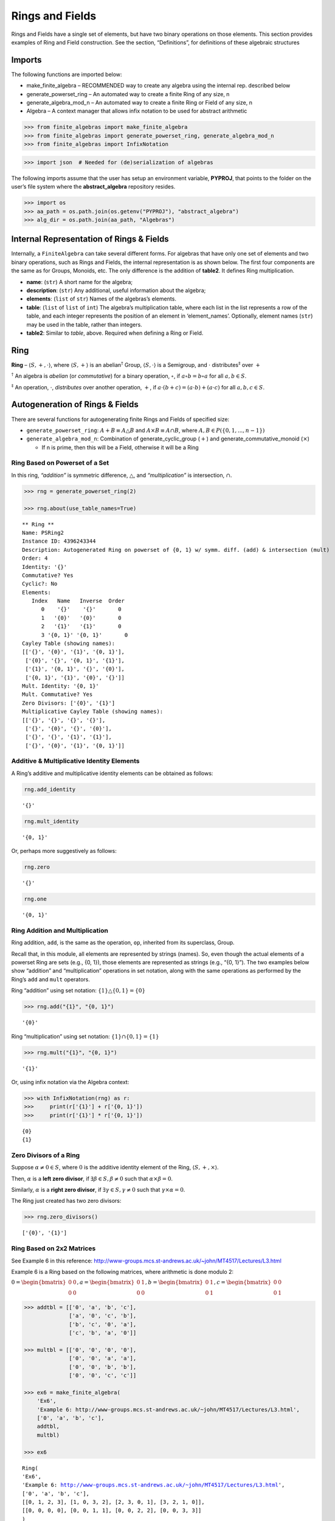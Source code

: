 Rings and Fields
================

Rings and Fields have a single set of elements, but have two binary
operations on those elements. This section provides examples of Ring and
Field construction. See the section, “Definitions”, for definitions of
these algebraic structures

Imports
-------

The following functions are imported below:

- make_finite_algebra – RECOMMENDED way to create any algebra using the
  internal rep. described below
- generate_powerset_ring – An automated way to create a finite Ring of
  any size, n
- generate_algebra_mod_n – An automated way to create a finite Ring or
  Field of any size, n
- Algebra – A context manager that allows infix notation to be used for
  abstract arithmetic

.. code:: ipython3

    >>> from finite_algebras import make_finite_algebra
    >>> from finite_algebras import generate_powerset_ring, generate_algebra_mod_n
    >>> from finite_algebras import InfixNotation

.. code:: ipython3

    >>> import json  # Needed for (de)serialization of algebras

The following imports assume that the user has setup an environment
variable, **PYPROJ**, that points to the folder on the user’s file
system where the **abstract_algebra** repository resides.

.. code:: ipython3

    >>> import os
    >>> aa_path = os.path.join(os.getenv("PYPROJ"), "abstract_algebra")
    >>> alg_dir = os.path.join(aa_path, "Algebras")

Internal Representation of Rings & Fields
-----------------------------------------

Internally, a ``FiniteAlgebra`` can take several different forms. For
algebras that have only one set of elements and two binary operations,
such as Rings and Fields, the internal representation is as shown below.
The first four components are the same as for Groups, Monoids, etc. The
only difference is the addition of **table2**. It defines Ring
multiplication.

- **name**: (``str``) A short name for the algebra;
- **description**: (``str``) Any additional, useful information about
  the algebra;
- **elements**: (``list`` of ``str``) Names of the algebras’s elements.
- **table**: (``list`` of ``list`` of ``int``) The algebra’s
  multiplication table, where each list in the list represents a row of
  the table, and each integer represents the position of an element in
  ‘element_names’. Optionally, element names (``str``) may be used in
  the table, rather than integers.
- **table2**: Similar to *table*, above. Required when defining a Ring
  or Field.

Ring
----

**Ring** – :math:`\langle S, +, \cdot \rangle`, where
:math:`\langle S, + \rangle` is an abelian\ :math:`^\dagger` Group,
:math:`\langle S, \cdot \rangle` is a Semigroup, and :math:`\cdot`
distributes\ :math:`^\ddagger` over :math:`+`

:math:`^\dagger` An algebra is *abelian* (or *commutative*) for a binary
operation, :math:`\circ`, if :math:`a \circ b = b \circ a` for all
:math:`a,b \in S`.

:math:`^\ddagger` An operation, :math:`\cdot`, *distributes* over
another operation, :math:`+`, if
:math:`a \cdot (b + c) = (a \cdot b) + (a \cdot c)` for all
:math:`a,b,c \in S`.

Autogeneration of Rings & Fields
--------------------------------

There are several functions for autogenerating finite Rings and Fields
of specified size:

- ``generate_powerset_ring``: :math:`A+B \equiv A \bigtriangleup B` and
  :math:`A \times B \equiv A \cap B`, where
  :math:`A,B \in P(\{0, 1, ..., n-1\})`
- ``generate_algebra_mod_n``: Combination of generate_cyclic_group
  (:math:`+`) and generate_commutative_monoid (:math:`\times`)

  - If n is prime, then this will be a Field, otherwise it will be a
    Ring

Ring Based on Powerset of a Set
~~~~~~~~~~~~~~~~~~~~~~~~~~~~~~~

In this ring, *“addition”* is symmetric difference,
:math:`\bigtriangleup`, and *“multiplication”* is intersection,
:math:`\cap`.

.. code:: ipython3

    >>> rng = generate_powerset_ring(2)
    
    >>> rng.about(use_table_names=True)


.. parsed-literal::

    
    ** Ring **
    Name: PSRing2
    Instance ID: 4396243344
    Description: Autogenerated Ring on powerset of {0, 1} w/ symm. diff. (add) & intersection (mult)
    Order: 4
    Identity: '{}'
    Commutative? Yes
    Cyclic?: No
    Elements:
       Index   Name   Inverse  Order
          0    '{}'    '{}'       0
          1   '{0}'   '{0}'       0
          2   '{1}'   '{1}'       0
          3 '{0, 1}' '{0, 1}'       0
    Cayley Table (showing names):
    [['{}', '{0}', '{1}', '{0, 1}'],
     ['{0}', '{}', '{0, 1}', '{1}'],
     ['{1}', '{0, 1}', '{}', '{0}'],
     ['{0, 1}', '{1}', '{0}', '{}']]
    Mult. Identity: '{0, 1}'
    Mult. Commutative? Yes
    Zero Divisors: ['{0}', '{1}']
    Multiplicative Cayley Table (showing names):
    [['{}', '{}', '{}', '{}'],
     ['{}', '{0}', '{}', '{0}'],
     ['{}', '{}', '{1}', '{1}'],
     ['{}', '{0}', '{1}', '{0, 1}']]


Additive & Multiplicative Identity Elements
~~~~~~~~~~~~~~~~~~~~~~~~~~~~~~~~~~~~~~~~~~~

A Ring’s additive and multiplicative identity elements can be obtained
as follows:

.. code:: ipython3

    rng.add_identity




.. parsed-literal::

    '{}'



.. code:: ipython3

    rng.mult_identity




.. parsed-literal::

    '{0, 1}'



Or, perhaps more suggestively as follows:

.. code:: ipython3

    rng.zero




.. parsed-literal::

    '{}'



.. code:: ipython3

    rng.one




.. parsed-literal::

    '{0, 1}'



Ring Addition and Multiplication
~~~~~~~~~~~~~~~~~~~~~~~~~~~~~~~~

Ring addition, ``add``, is the same as the operation, ``op``, inherited
from its superclass, Group.

Recall that, in this module, all elements are represented by strings
(names). So, even though the actual elements of a powerset Ring are sets
(e.g., {0, 1}), those elements are represented as strings (e.g., “{0,
1}”). The two examples below show “addition” and “multiplication”
operations in set notation, along with the same operations as performed
by the Ring’s ``add`` and ``mult`` operators.

Ring “addition” using set notation:
:math:`\{1\} \bigtriangleup \{0,1\} = \{0\}`

.. code:: ipython3

    >>> rng.add("{1}", "{0, 1}")




.. parsed-literal::

    '{0}'



Ring “multiplication” using set notation:
:math:`\{1\} \cap \{0,1\} = \{1\}`

.. code:: ipython3

    >>> rng.mult("{1}", "{0, 1}")




.. parsed-literal::

    '{1}'



Or, using infix notation via the Algebra context:

.. code:: ipython3

    >>> with InfixNotation(rng) as r:
    >>>     print(r['{1}'] + r['{0, 1}'])
    >>>     print(r['{1}'] * r['{0, 1}'])


.. parsed-literal::

    {0}
    {1}


Zero Divisors of a Ring
~~~~~~~~~~~~~~~~~~~~~~~

Suppose :math:`\alpha \ne 0 \in S`, where :math:`0` is the additive
identity element of the Ring, :math:`\langle S, +, \times \rangle`.

Then, :math:`\alpha` is a **left zero divisor**, if
:math:`\exists \beta \in S, \beta \ne 0` such that
:math:`\alpha \times \beta = 0`.

Similarly, :math:`\alpha` is a **right zero divisor**, if
:math:`\exists \gamma \in S, \gamma \ne 0` such that
:math:`\gamma \times \alpha = 0`.

The Ring just created has two zero divisors:

.. code:: ipython3

    >>> rng.zero_divisors()




.. parsed-literal::

    ['{0}', '{1}']



Ring Based on 2x2 Matrices
~~~~~~~~~~~~~~~~~~~~~~~~~~

See Example 6 in this reference:
http://www-groups.mcs.st-andrews.ac.uk/~john/MT4517/Lectures/L3.html

Example 6 is a Ring based on the following matrices, where arithmetic is
done modulo 2:

:math:`0 = \begin{bmatrix} 0 & 0 \\ 0 & 0 \end{bmatrix}, a = \begin{bmatrix} 0 & 1 \\ 0 & 0 \end{bmatrix}, b = \begin{bmatrix} 0 & 1 \\ 0 & 1 \end{bmatrix}, c = \begin{bmatrix} 0 & 0 \\ 0 & 1 \end{bmatrix}`

.. code:: ipython3

    >>> addtbl = [['0', 'a', 'b', 'c'],
                  ['a', '0', 'c', 'b'],
                  ['b', 'c', '0', 'a'],
                  ['c', 'b', 'a', '0']]
    
    >>> multbl = [['0', '0', '0', '0'],
                  ['0', '0', 'a', 'a'],
                  ['0', '0', 'b', 'b'],
                  ['0', '0', 'c', 'c']]
    
    >>> ex6 = make_finite_algebra(
        'Ex6',
        'Example 6: http://www-groups.mcs.st-andrews.ac.uk/~john/MT4517/Lectures/L3.html',
        ['0', 'a', 'b', 'c'],
        addtbl,
        multbl)
    
    >>> ex6




.. parsed-literal::

    Ring(
    'Ex6',
    'Example 6: http://www-groups.mcs.st-andrews.ac.uk/~john/MT4517/Lectures/L3.html',
    ['0', 'a', 'b', 'c'],
    [[0, 1, 2, 3], [1, 0, 3, 2], [2, 3, 0, 1], [3, 2, 1, 0]],
    [[0, 0, 0, 0], [0, 0, 1, 1], [0, 0, 2, 2], [0, 0, 3, 3]]
    )



.. code:: ipython3

    >>> ex6.about(use_table_names=True)


.. parsed-literal::

    
    ** Ring **
    Name: Ex6
    Instance ID: 4718986000
    Description: Example 6: http://www-groups.mcs.st-andrews.ac.uk/~john/MT4517/Lectures/L3.html
    Order: 4
    Identity: '0'
    Commutative? Yes
    Cyclic?: No
    Elements:
       Index   Name   Inverse  Order
          0     '0'     '0'       0
          1     'a'     'a'       0
          2     'b'     'b'       0
          3     'c'     'c'       0
    Cayley Table (showing names):
    [['0', 'a', 'b', 'c'],
     ['a', '0', 'c', 'b'],
     ['b', 'c', '0', 'a'],
     ['c', 'b', 'a', '0']]
    Mult. Identity: None
    Mult. Commutative? No
    Zero Divisors: ['a', 'b', 'c']
    Multiplicative Cayley Table (showing names):
    [['0', '0', '0', '0'],
     ['0', '0', 'a', 'a'],
     ['0', '0', 'b', 'b'],
     ['0', '0', 'c', 'c']]


Extracting a Ring’s Additive & Multiplicative “Subalgebras”
~~~~~~~~~~~~~~~~~~~~~~~~~~~~~~~~~~~~~~~~~~~~~~~~~~~~~~~~~~~

In the Definitions section, a Ring is described as being a combination
of a commutative Group, under addition, and a Semigroup, under
multiplication (with distributivity of multiplication over addition).
This section shows how those algebraic components of a Ring can be
extracted.

The implementation of the two extraction methods, illustrated below,
operates by calling ``make_finite_algebra`` using the relevant portions
of the Ring. That way, the appropriate algebras are returned: a
commutative Group for the additive portion, and, at a minimum, a
Semigroup for the multiplicative portion.

The example to follow uses the Ring, ``ex6``, created above.

.. code:: ipython3

    >>> ex6




.. parsed-literal::

    Ring(
    'Ex6',
    'Example 6: http://www-groups.mcs.st-andrews.ac.uk/~john/MT4517/Lectures/L3.html',
    ['0', 'a', 'b', 'c'],
    [[0, 1, 2, 3], [1, 0, 3, 2], [2, 3, 0, 1], [3, 2, 1, 0]],
    [[0, 0, 0, 0], [0, 0, 1, 1], [0, 0, 2, 2], [0, 0, 3, 3]]
    )



The **additive portion** of this example ring is a commutative Group, as
expected:

.. code:: ipython3

    >>> ex6_add = ex6.extract_additive_algebra()
    >>> ex6_add.about()


.. parsed-literal::

    
    ** Group **
    Name: Ex6.Add
    Instance ID: 4968205968
    Description: Additive-only portion of Ex6
    Order: 4
    Identity: '0'
    Commutative? Yes
    Cyclic?: No
    Elements:
       Index   Name   Inverse  Order
          0     '0'     '0'       0
          1     'a'     'a'       0
          2     'b'     'b'       0
          3     'c'     'c'       0
    Cayley Table (showing indices):
    [[0, 1, 2, 3], [1, 0, 3, 2], [2, 3, 0, 1], [3, 2, 1, 0]]




.. parsed-literal::

    '<Group:Ex6.Add, ID:4968205968>'



And, the **multiplicative portion** is a Semigroup:

.. code:: ipython3

    >>> ex6_mult = ex6.extract_multiplicative_algebra()
    >>> ex6_mult




.. parsed-literal::

    Semigroup(
    'Ex6.Mult',
    'Multiplicative-only portion of Ex6',
    ['0', 'a', 'b', 'c'],
    [[0, 0, 0, 0], [0, 0, 1, 1], [0, 0, 2, 2], [0, 0, 3, 3]]
    )



Autogenerating a Commutative Ring
~~~~~~~~~~~~~~~~~~~~~~~~~~~~~~~~~

The documentation for the function, ``generate_algebra_mod_n``, is shown
below:

.. code:: ipython3

    help(generate_algebra_mod_n)


.. parsed-literal::

    Help on function generate_algebra_mod_n in module finite_algebras:
    
    generate_algebra_mod_n(n, elem_name='', name=None, description=None)
        Generate a Ring (or Field) based on integer addition and multiplication modulo n.
        If n is prime, then result will be a Field, otherwise it will be a Ring.
    


Here’s an example:

.. code:: ipython3

    >>> r6 = generate_algebra_mod_n(6)
    >>> r6.about()


.. parsed-literal::

    
    ** Ring **
    Name: R6
    Instance ID: 4968215120
    Description: Autogenerated Ring of integers mod 6
    Order: 6
    Identity: '0'
    Commutative? Yes
    Cyclic?: Yes
    Generators: ['5', '1']
    Elements:
       Index   Name   Inverse  Order
          0     '0'     '0'       0
          1     '1'     '5'       0
          2     '2'     '4'       0
          3     '3'     '3'       0
          4     '4'     '2'       0
          5     '5'     '1'       0
    Cayley Table (showing indices):
    [[0, 1, 2, 3, 4, 5],
     [1, 2, 3, 4, 5, 0],
     [2, 3, 4, 5, 0, 1],
     [3, 4, 5, 0, 1, 2],
     [4, 5, 0, 1, 2, 3],
     [5, 0, 1, 2, 3, 4]]
    Mult. Identity: '1'
    Mult. Commutative? Yes
    Zero Divisors: ['2', '3', '4']
    Multiplicative Cayley Table (showing indices):
    [[0, 0, 0, 0, 0, 0],
     [0, 1, 2, 3, 4, 5],
     [0, 2, 4, 0, 2, 4],
     [0, 3, 0, 3, 0, 3],
     [0, 4, 2, 0, 4, 2],
     [0, 5, 4, 3, 2, 1]]


Notice that there is a multiplicative identity in the Ring, above. So,
if we extract the multiplicative portion of that Ring we should expect
to obtain a Monoid, instead of a Semigroup, and we do, as shown below.

.. code:: ipython3

    >>> r6mult = r6.extract_multiplicative_algebra()
    >>> r6mult.about()


.. parsed-literal::

    
    ** Monoid **
    Name: R6.Mult
    Instance ID: 4968216272
    Description: Multiplicative-only portion of R6
    Order: 6
    Identity: 1
    Associative? Yes
    Commutative? Yes
    Cyclic?: No
    Elements: ['0', '1', '2', '3', '4', '5']
    Has Inverses? No
    Cayley Table (showing indices):
    [[0, 0, 0, 0, 0, 0],
     [0, 1, 2, 3, 4, 5],
     [0, 2, 4, 0, 2, 4],
     [0, 3, 0, 3, 0, 3],
     [0, 4, 2, 0, 4, 2],
     [0, 5, 4, 3, 2, 1]]


Field
-----

**Field** – a Ring :math:`\langle S, +, \cdot \rangle`, where
:math:`\langle S\setminus{\{0\}}, \cdot \rangle` is a commutative
Group\ :math:`^{\dagger\dagger}`

:math:`^{\dagger\dagger}S\setminus{\{0\}}` is the set :math:`S` with the
additive identity element removed.

Example: A field with four elements
~~~~~~~~~~~~~~~~~~~~~~~~~~~~~~~~~~~

**Reference**: Wikipedia: `“Field with four
elements” <https://en.wikipedia.org/wiki/Finite_field#Field_with_four_elements>`__

.. code:: ipython3

    >>> elems = ['0', '1', 'a', '1+a']
    
    >>> add_table = [[ '0' ,  '1' ,  'a' , '1+a'],
                     [ '1' ,  '0' , '1+a',  'a' ],
                     [ 'a' , '1+a',  '0' ,  '1' ],
                     ['1+a',  'a' ,  '1' ,  '0' ]]
    
    >>> mult_table = [['0',  '0' ,  '0' ,  '0' ],
                      ['0',  '1' ,  'a' , '1+a'],
                      ['0',  'a' , '1+a',  '1' ],
                      ['0', '1+a',  '1' ,  'a' ]]
    
    >>> f4 = make_finite_algebra('F4',
                                 'Field with 4 elements',
                                 elems,
                                 add_table,
                                 mult_table
                                )
    >>> f4.about()


.. parsed-literal::

    
    ** Field **
    Name: F4
    Instance ID: 4968221968
    Description: Field with 4 elements
    Order: 4
    Identity: '0'
    Commutative? Yes
    Cyclic?: Yes
    Generators: ['a', '1+a']
    Elements:
       Index   Name   Inverse  Order
          0     '0'     '0'       0
          1     '1'     '1'       0
          2     'a'     'a'       0
          3   '1+a'   '1+a'       0
    Cayley Table (showing indices):
    [[0, 1, 2, 3], [1, 0, 3, 2], [2, 3, 0, 1], [3, 2, 1, 0]]
    Mult. Identity: '1'
    Mult. Commutative? Yes
    Zero Divisors: None
    Multiplicative Cayley Table (showing indices):
    [[0, 0, 0, 0], [0, 1, 2, 3], [0, 2, 3, 1], [0, 3, 1, 2]]


Addition & Multiplication in Fields
~~~~~~~~~~~~~~~~~~~~~~~~~~~~~~~~~~~

A Field’s addition and multiplication operations are inherited from its
superclass, Ring.

.. code:: ipython3

    >>> f4.add('a', '1')




.. parsed-literal::

    '1+a'



.. code:: ipython3

    >>> f4.mult('a', 'a')




.. parsed-literal::

    '1+a'



Or, using infix notation via the Algebra context. Note the use of the
**power** operator here:

.. code:: ipython3

    >>> with InfixNotation(f4) as f:
    >>>     print(f['a'] + f['1'])
    >>>     print(f['a']**2)


.. parsed-literal::

    1+a
    1+a


Division in Fields
~~~~~~~~~~~~~~~~~~

The method, ``div``, is a convenience method in Fields for computing
“:math:`\alpha \div \beta, \beta \ne 0`”, that is,
:math:`\alpha \times \beta^{-1}` where :math:`\alpha, \beta \in S` and
:math:`F = \langle S, +, \times \rangle` is a field.

.. code:: ipython3

    >>> a = 'a'
    >>> b = '1+a'
    >>> print(f"For example, \"{a} / {b}\" = {a} * inv({b}) = {a} * {f4.mult_inv(b)} = {f4.mult(a, f4.mult_inv(b))}")


.. parsed-literal::

    For example, "a / 1+a" = a * inv(1+a) = a * a = 1+a


.. code:: ipython3

    >>> f4.div(a, b)




.. parsed-literal::

    '1+a'



Or, using infix notation:

.. code:: ipython3

    >>> with InfixNotation(f4) as f:
    >>>     print(f['a'] / f['1+a'])


.. parsed-literal::

    1+a


Recall the definition of a Field, given in the Definition section:

**Field** – a Ring :math:`\langle S, +, \times \rangle`, where
:math:`\langle S\setminus{\{0\}}, \times \rangle` is a commutative
Group.

During Field construction, the commutative Group, mentioned in the
definition, is also constructed and stored inside the Field instance. It
is used to obtain multiplicative inverses and to define the *division*
method, ``div``.

The ``div`` method, for example, can be used to construct the “Division
x/y” table shown in the Wikipedia entry, `“Field with four
elements” <https://en.wikipedia.org/wiki/Finite_field#Field_with_four_elements>`__:

.. code:: ipython3

    >>> div_table = [[f4.div(x, y) for y in f4.elements if y != f4.zero] for x in f4.elements]
    
    >>> for row in div_table:
    >>>     print(row)


.. parsed-literal::

    ['0', '0', '0']
    ['1', '1+a', 'a']
    ['a', '1', '1+a']
    ['1+a', 'a', '1']


Autogenerated Field
~~~~~~~~~~~~~~~~~~~

Reference: [Sawyer 1978] “A Concrete Approach to Abstract Algebra”, by
Sawyer, W.W., 1978, Dover Publications.

As noted earlier, the built-in algebra generator,
``generate_algebra_mod_n``, will generate a field of order :math:`n`, if
:math:`n` is a prime number.

For n=5, this field is called the “Miniature Arithmetic” in [Sawyer
1978].

This section provides an example of computations with “fractions” in the
“Miniature Arithmetic”.

Note: Remember, in the finite_algebras module all elements are strings.
The method, ``generate_algebra_mod_n``, uses modular arithmetic to
generate numeric elements, which are then turned into strings. By
default, the strings are prefixed with ‘a’, but the default prefix can
be changed by setting the input parameter, elem_name, to something else.
For example, setting it to the empty string, ’‘, as done below, will
result in element names that are simply the string versions of the
numbers they represent (e.g., ’0’, ‘1’, ‘2’, …).

.. code:: ipython3

    n = 5
    
    F5 = generate_algebra_mod_n(n, elem_name='', name='F5', description="Sawyer's Miniature Arithmetic")
    
    F5.about()


.. parsed-literal::

    
    ** Field **
    Name: F5
    Instance ID: 4968271056
    Description: Sawyer's Miniature Arithmetic
    Order: 5
    Identity: '0'
    Commutative? Yes
    Cyclic?: Yes
    Generators: ['4', '3', '2', '1']
    Elements:
       Index   Name   Inverse  Order
          0     '0'     '0'       0
          1     '1'     '4'       0
          2     '2'     '3'       0
          3     '3'     '2'       0
          4     '4'     '1'       0
    Cayley Table (showing indices):
    [[0, 1, 2, 3, 4],
     [1, 2, 3, 4, 0],
     [2, 3, 4, 0, 1],
     [3, 4, 0, 1, 2],
     [4, 0, 1, 2, 3]]
    Mult. Identity: '1'
    Mult. Commutative? Yes
    Zero Divisors: None
    Multiplicative Cayley Table (showing indices):
    [[0, 0, 0, 0, 0],
     [0, 1, 2, 3, 4],
     [0, 2, 4, 1, 3],
     [0, 3, 1, 4, 2],
     [0, 4, 3, 2, 1]]


Example: Fractions in Sawyer’s “Miniature Arithmetic”
~~~~~~~~~~~~~~~~~~~~~~~~~~~~~~~~~~~~~~~~~~~~~~~~~~~~~

Here, we use the ``Algebra`` context manager to illustrate Sawyer’s
“fraction” example using the “Miniature Arithmetic”.

Let :math:`F_5 = \langle S, +, \cdot \rangle`, where
:math:`S = \{0, 1, 2, 3, 4\}`, be Sawyer’s Miniature Arithmetic,

and
:math:`A = \Large \frac{\left( \frac{1}{2} + \frac{2}{3} \right) \cdot \left( \frac{2}{3} - \frac{3}{4} \right)}{\left( \frac{3}{2} - \frac{3}{4} \right)}`

then,

.. code:: ipython3

    with InfixNotation(F5) as x:
        A = ( (x['1']/x['2'] + x['2']/x['3']) \
            * (x['2']/x['3'] - x['3']/x['4'])) \
            / (x['3']/x['2'] - x['3']/x['4'] )
    
    A




.. parsed-literal::

    '2'



Serialization
-------------

Rings and Fields can be converted to and from JSON strings/files and
Python dictionaries.

Instantiate Algebra from JSON File
~~~~~~~~~~~~~~~~~~~~~~~~~~~~~~~~~~

First setup some path variables:

- one that points to the abstract_algebra directory
- and the other points to a subdirectory containing algebra definitions
  in JSON format

Also, the code here assumes that there is an environment variable,
``PYPROJ``, that points to the parent directory of the abstract_algebra
directory.

Here’s the path to the JSON file for the “field with four elements”, and
a listing of the file itself.

.. code:: ipython3

    >>> f4_json = os.path.join(alg_dir, "field_with_four_elements.json")
    
    >>> !cat {f4_json}


.. parsed-literal::

    {"name": "F4",
     "description": "Field with 4 elements (from Wikipedia)",
     "elements": ["0", "1", "a", "1+a"],
     "table": [[0, 1, 2, 3],
               [1, 0, 3, 2],
               [2, 3, 0, 1],
               [3, 2, 1, 0]],
     "table2": [[0, 0, 0, 0],
                [0, 1, 2, 3],
                [0, 2, 3, 1],
                [0, 3, 1, 2]]
    }


And here’s the field created from the JSON file.

.. code:: ipython3

    >>> f4 = make_finite_algebra(f4_json)
    
    >>> f4




.. parsed-literal::

    Field(
    'F4',
    'Field with 4 elements (from Wikipedia)',
    ['0', '1', 'a', '1+a'],
    [[0, 1, 2, 3], [1, 0, 3, 2], [2, 3, 0, 1], [3, 2, 1, 0]],
    [[0, 0, 0, 0], [0, 1, 2, 3], [0, 2, 3, 1], [0, 3, 1, 2]]
    )



Convert Algebra to Python Dictionary
~~~~~~~~~~~~~~~~~~~~~~~~~~~~~~~~~~~~

The example, below, shows a Field, being converted into dictionary.

.. code:: ipython3

    >>> f4_dict = f4.to_dict()
    
    >>> f4_dict




.. parsed-literal::

    {'name': 'F4',
     'description': 'Field with 4 elements (from Wikipedia)',
     'elements': ['0', '1', 'a', '1+a'],
     'table': [[0, 1, 2, 3], [1, 0, 3, 2], [2, 3, 0, 1], [3, 2, 1, 0]],
     'table2': [[0, 0, 0, 0], [0, 1, 2, 3], [0, 2, 3, 1], [0, 3, 1, 2]]}



Instantiate Algebra from Python Dictionary
~~~~~~~~~~~~~~~~~~~~~~~~~~~~~~~~~~~~~~~~~~

.. code:: ipython3

    >>> f4_from_dict = make_finite_algebra(f4_dict)
    
    >>> f4_from_dict




.. parsed-literal::

    Field(
    'F4',
    'Field with 4 elements (from Wikipedia)',
    ['0', '1', 'a', '1+a'],
    [[0, 1, 2, 3], [1, 0, 3, 2], [2, 3, 0, 1], [3, 2, 1, 0]],
    [[0, 0, 0, 0], [0, 1, 2, 3], [0, 2, 3, 1], [0, 3, 1, 2]]
    )



Convert Algebra to JSON String
~~~~~~~~~~~~~~~~~~~~~~~~~~~~~~

.. code:: ipython3

    >>> f4_json_string = f4.dumps()
    
    >>> f4_json_string




.. parsed-literal::

    '{"name": "F4", "description": "Field with 4 elements (from Wikipedia)", "elements": ["0", "1", "a", "1+a"], "table": [[0, 1, 2, 3], [1, 0, 3, 2], [2, 3, 0, 1], [3, 2, 1, 0]], "table2": [[0, 0, 0, 0], [0, 1, 2, 3], [0, 2, 3, 1], [0, 3, 1, 2]]}'



**WARNING**: Although an algebra can be constructed by loading its
definition from a JSON file, it cannot be constructed directly from a
JSON string, because ``make_finite_algebra`` interprets a single string
input as a JSON file name. To load an algebra from a JSON string, first
convert the string to a Python dictionary, then input that to
``make_finite_algebra``, as shown below:

.. code:: ipython3

    >>> make_finite_algebra(json.loads(f4_json_string))




.. parsed-literal::

    Field(
    'F4',
    'Field with 4 elements (from Wikipedia)',
    ['0', '1', 'a', '1+a'],
    [[0, 1, 2, 3], [1, 0, 3, 2], [2, 3, 0, 1], [3, 2, 1, 0]],
    [[0, 0, 0, 0], [0, 1, 2, 3], [0, 2, 3, 1], [0, 3, 1, 2]]
    )



Autogeneration of Rings & Fields
--------------------------------

There are several functions for autogenerating finite Rings and Fields
of specified size:

- ``generate_powerset_ring``: :math:`A+B \equiv A \bigtriangleup B` and
  :math:`A \times B \equiv A \cap B`, where
  :math:`A,B \in P(\{0, 1, ..., n-1\})`
- ``generate_algebra_mod_n``: Combination of generate_cyclic_group
  (:math:`+`) and generate_commutative_monoid (:math:`\times`)

  - If n is prime, then this will be a Field, otherwise it will be a
    Ring

Direct Products
---------------

The **direct product** of two or more algebras can be generated using
Python’s multiplication operator, ``*``:

Direct Product of Multiple Fields
~~~~~~~~~~~~~~~~~~~~~~~~~~~~~~~~~

The direct product of a Ring with another Ring, including itself, will
produce a Ring. Since a Field is also a Ring, the direct product of two
or more fields will produce a Ring, but not a Field. See the following
example.

.. code:: ipython3

    >>> f4_sqr = f4 * f4
    
    >>> f4_sqr.about(max_size=16)


.. parsed-literal::

    
    ** Ring **
    Name: F4_x_F4
    Instance ID: 4968337936
    Description: Direct product of F4 & F4
    Order: 16
    Identity: '0:0'
    Commutative? Yes
    Cyclic?: No
    Elements:
       Index   Name   Inverse  Order
          0   '0:0'   '0:0'       0
          1   '0:1'   '0:1'       0
          2   '0:a'   '0:a'       0
          3 '0:1+a' '0:1+a'       0
          4   '1:0'   '1:0'       0
          5   '1:1'   '1:1'       0
          6   '1:a'   '1:a'       0
          7 '1:1+a' '1:1+a'       0
          8   'a:0'   'a:0'       0
          9   'a:1'   'a:1'       0
         10   'a:a'   'a:a'       0
         11 'a:1+a' 'a:1+a'       0
         12 '1+a:0' '1+a:0'       0
         13 '1+a:1' '1+a:1'       0
         14 '1+a:a' '1+a:a'       0
         15 '1+a:1+a' '1+a:1+a'       0
    Cayley Table (showing indices):
    [[0, 1, 2, 3, 4, 5, 6, 7, 8, 9, 10, 11, 12, 13, 14, 15],
     [1, 0, 3, 2, 5, 4, 7, 6, 9, 8, 11, 10, 13, 12, 15, 14],
     [2, 3, 0, 1, 6, 7, 4, 5, 10, 11, 8, 9, 14, 15, 12, 13],
     [3, 2, 1, 0, 7, 6, 5, 4, 11, 10, 9, 8, 15, 14, 13, 12],
     [4, 5, 6, 7, 0, 1, 2, 3, 12, 13, 14, 15, 8, 9, 10, 11],
     [5, 4, 7, 6, 1, 0, 3, 2, 13, 12, 15, 14, 9, 8, 11, 10],
     [6, 7, 4, 5, 2, 3, 0, 1, 14, 15, 12, 13, 10, 11, 8, 9],
     [7, 6, 5, 4, 3, 2, 1, 0, 15, 14, 13, 12, 11, 10, 9, 8],
     [8, 9, 10, 11, 12, 13, 14, 15, 0, 1, 2, 3, 4, 5, 6, 7],
     [9, 8, 11, 10, 13, 12, 15, 14, 1, 0, 3, 2, 5, 4, 7, 6],
     [10, 11, 8, 9, 14, 15, 12, 13, 2, 3, 0, 1, 6, 7, 4, 5],
     [11, 10, 9, 8, 15, 14, 13, 12, 3, 2, 1, 0, 7, 6, 5, 4],
     [12, 13, 14, 15, 8, 9, 10, 11, 4, 5, 6, 7, 0, 1, 2, 3],
     [13, 12, 15, 14, 9, 8, 11, 10, 5, 4, 7, 6, 1, 0, 3, 2],
     [14, 15, 12, 13, 10, 11, 8, 9, 6, 7, 4, 5, 2, 3, 0, 1],
     [15, 14, 13, 12, 11, 10, 9, 8, 7, 6, 5, 4, 3, 2, 1, 0]]
    Mult. Identity: '1:1'
    Mult. Commutative? Yes
    Zero Divisors: ['0:1', '0:a', '0:1+a', '1:0', 'a:0', '1+a:0']
    Multiplicative Cayley Table (showing indices):
    [[0, 0, 0, 0, 0, 0, 0, 0, 0, 0, 0, 0, 0, 0, 0, 0],
     [0, 1, 2, 3, 0, 1, 2, 3, 0, 1, 2, 3, 0, 1, 2, 3],
     [0, 2, 3, 1, 0, 2, 3, 1, 0, 2, 3, 1, 0, 2, 3, 1],
     [0, 3, 1, 2, 0, 3, 1, 2, 0, 3, 1, 2, 0, 3, 1, 2],
     [0, 0, 0, 0, 4, 4, 4, 4, 8, 8, 8, 8, 12, 12, 12, 12],
     [0, 1, 2, 3, 4, 5, 6, 7, 8, 9, 10, 11, 12, 13, 14, 15],
     [0, 2, 3, 1, 4, 6, 7, 5, 8, 10, 11, 9, 12, 14, 15, 13],
     [0, 3, 1, 2, 4, 7, 5, 6, 8, 11, 9, 10, 12, 15, 13, 14],
     [0, 0, 0, 0, 8, 8, 8, 8, 12, 12, 12, 12, 4, 4, 4, 4],
     [0, 1, 2, 3, 8, 9, 10, 11, 12, 13, 14, 15, 4, 5, 6, 7],
     [0, 2, 3, 1, 8, 10, 11, 9, 12, 14, 15, 13, 4, 6, 7, 5],
     [0, 3, 1, 2, 8, 11, 9, 10, 12, 15, 13, 14, 4, 7, 5, 6],
     [0, 0, 0, 0, 12, 12, 12, 12, 4, 4, 4, 4, 8, 8, 8, 8],
     [0, 1, 2, 3, 12, 13, 14, 15, 4, 5, 6, 7, 8, 9, 10, 11],
     [0, 2, 3, 1, 12, 14, 15, 13, 4, 6, 7, 5, 8, 10, 11, 9],
     [0, 3, 1, 2, 12, 15, 13, 14, 4, 7, 5, 6, 8, 11, 9, 10]]


More on Cayley Tables
---------------------

Under normal usage, there should be no need to directly create Cayley
Tables. This section, however, provides a brief glimse at the
``CayleyTable`` class.

All of the properties of a finite algebra can be determined from its
Cayley Table, or in the case of this Python module, its ``CayleyTable``.
That functionality is passed through to the appropriate methods of the
various algebras. Below, is a demonstration of how **distributivity**
between two binary operations can be determined using their Cayley
Tables.

The two tables, below, were generated from the powerset of a 3 element
set, where “addition” is **symmetric difference** and “multiplication”
is **intersection**. Recall, the order of the powerset is :math:`2^n`,
where :math:`n` is the size of the set.

The element names are simply the string representations of the sets in
the powerset:

[‘{}’, ‘{0}’, ‘{1}’, ‘{2}’, ‘{0, 1}’, ‘{0, 2}’, ‘{1, 2}’, ‘{0, 1, 2}’]

And the tables, below, contain the positions (indices) of the 8 elements
in the powerset:

.. code:: ipython3

    >>> addtbl = [[0, 1, 2, 3, 4, 5, 6, 7],
                  [1, 0, 4, 5, 2, 3, 7, 6],
                  [2, 4, 0, 6, 1, 7, 3, 5],
                  [3, 5, 6, 0, 7, 1, 2, 4],
                  [4, 2, 1, 7, 0, 6, 5, 3],
                  [5, 3, 7, 1, 6, 0, 4, 2],
                  [6, 7, 3, 2, 5, 4, 0, 1],
                  [7, 6, 5, 4, 3, 2, 1, 0]]

.. code:: ipython3

    >>> multbl = [[0, 0, 0, 0, 0, 0, 0, 0],
                  [0, 1, 0, 0, 1, 1, 0, 1],
                  [0, 0, 2, 0, 2, 0, 2, 2],
                  [0, 0, 0, 3, 0, 3, 3, 3],
                  [0, 1, 2, 0, 4, 1, 2, 4],
                  [0, 1, 0, 3, 1, 5, 3, 5],
                  [0, 0, 2, 3, 2, 3, 6, 6],
                  [0, 1, 2, 3, 4, 5, 6, 7]]

.. code:: ipython3

    >>> from cayley_table import CayleyTable

.. code:: ipython3

    >>> addct = CayleyTable(addtbl)
    >>> addct.about(True)


.. parsed-literal::

      Order  Associative?  Commutative?  Left Id?  Right Id?  Identity?  Inverses?
    -------------------------------------------------------------------------------------
         8        True         True            0         0          0       True


.. code:: ipython3

    >>> mulct = CayleyTable(multbl)
    >>> mulct.about(True)


.. parsed-literal::

      Order  Associative?  Commutative?  Left Id?  Right Id?  Identity?  Inverses?
    -------------------------------------------------------------------------------------
         8        True         True            7         7          7      False


Checking Tables for Distributivity
~~~~~~~~~~~~~~~~~~~~~~~~~~~~~~~~~~

Multiplication distributes over addition.

.. code:: ipython3

    >>> mulct.distributes_over(addct)




.. parsed-literal::

    True



But, addition does not distribute over multiplication.

.. code:: ipython3

    >>> addct.distributes_over(mulct)




.. parsed-literal::

    False


